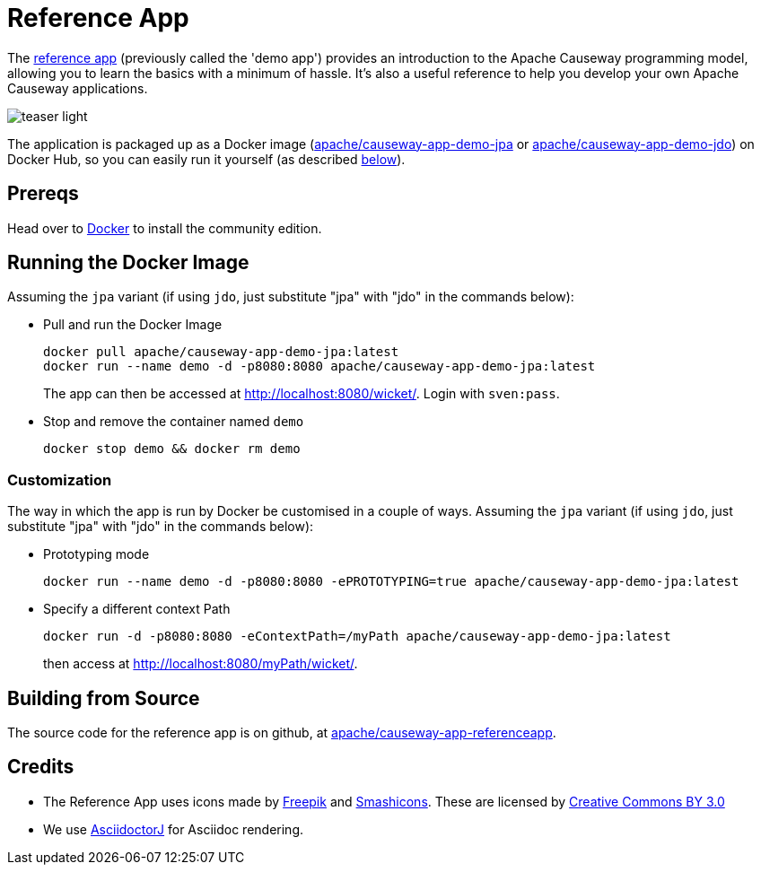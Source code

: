 = Reference App

:Notice: Licensed to the Apache Software Foundation (ASF) under one or more contributor license agreements. See the NOTICE file distributed with this work for additional information regarding copyright ownership. The ASF licenses this file to you under the Apache License, Version 2.0 (the "License"); you may not use this file except in compliance with the License. You may obtain a copy of the License at. http://www.apache.org/licenses/LICENSE-2.0 . Unless required by applicable law or agreed to in writing, software distributed under the License is distributed on an "AS IS" BASIS, WITHOUT WARRANTIES OR  CONDITIONS OF ANY KIND, either express or implied. See the License for the specific language governing permissions and limitations under the License.

The link:https://github.com/apache/causeway-app-referenceapp[reference app] (previously called the 'demo app') provides an introduction to the Apache Causeway programming model, allowing you to learn the basics with a minimum of hassle.
It's also a useful reference to help you develop your own Apache Causeway applications.


image::teaser-light.png[]

The application is packaged up as a Docker image (link:https://hub.docker.com/r/apache/causeway-app-demo-jpa[apache/causeway-app-demo-jpa] or link:https://hub.docker.com/r/apache/causeway-app-demo-jdo[apache/causeway-app-demo-jdo]) on Docker Hub, so you can easily run it yourself (as described <<Running the Docker Image,below>>).


== Prereqs

Head over to https://www.docker.com/community-edition[Docker] to install the community edition.


== Running the Docker Image

Assuming the `jpa` variant (if using `jdo`, just substitute "jpa" with "jdo" in the commands below):

* Pull and run the Docker Image
+
[source,bash]
----
docker pull apache/causeway-app-demo-jpa:latest
docker run --name demo -d -p8080:8080 apache/causeway-app-demo-jpa:latest
----
+
The app can then be accessed at http://localhost:8080/wicket/[].
Login with `sven:pass`.

* Stop and remove the container named `demo`
+
[source,bash]
----
docker stop demo && docker rm demo
----

=== Customization

The way in which the app is run by Docker be customised in a couple of ways.
Assuming the `jpa` variant (if using `jdo`, just substitute "jpa" with "jdo" in the commands below):

* Prototyping mode
+
----
docker run --name demo -d -p8080:8080 -ePROTOTYPING=true apache/causeway-app-demo-jpa:latest
----

* Specify a different context Path
+
----
docker run -d -p8080:8080 -eContextPath=/myPath apache/causeway-app-demo-jpa:latest
----
+
then access at http://localhost:8080/myPath/wicket/[].



== Building from Source

The source code for the reference app is on github, at link:https://github.com/apache/causeway-app-referenceapp[apache/causeway-app-referenceapp].


== Credits

* The Reference App uses icons made by link:http://www.freepik.com[Freepik] and
link:https://www.flaticon.com/authors/smashicons[Smashicons].
These are licensed by link:http://creativecommons.org/licenses/by/3.0/[Creative Commons BY 3.0^]

* We use link:https://github.com/asciidoctor/asciidoctorj[AsciidoctorJ] for Asciidoc rendering.
